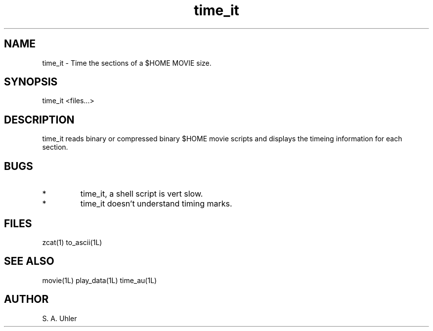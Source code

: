 .TH time_it 1L "November 30, 1990"
.SH NAME
time_it \- Time the sections of a $HOME MOVIE
size.
.SH SYNOPSIS
time_it <files...>
.SH DESCRIPTION
time_it reads binary or compressed binary $HOME movie scripts and
displays the timeing information for each section.
.SH BUGS
.TP
*
time_it, a shell script is vert slow.
.TP
*
time_it doesn't understand timing marks.
.SH FILES
zcat(1) to_ascii(1L)
.SH SEE ALSO
movie(1L)
play_data(1L)
time_au(1L)
.SH AUTHOR
S. A. Uhler
